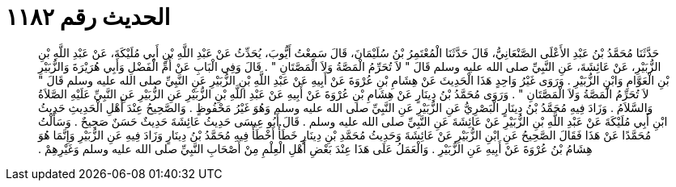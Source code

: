 
= الحديث رقم ١١٨٢

[quote.hadith]
حَدَّثَنَا مُحَمَّدُ بْنُ عَبْدِ الأَعْلَى الصَّنْعَانِيُّ، قَالَ حَدَّثَنَا الْمُعْتَمِرُ بْنُ سُلَيْمَانَ، قَالَ سَمِعْتُ أَيُّوبَ، يُحَدِّثُ عَنْ عَبْدِ اللَّهِ بْنِ أَبِي مُلَيْكَةَ، عَنْ عَبْدِ اللَّهِ بْنِ الزُّبَيْرِ، عَنْ عَائِشَةَ، عَنِ النَّبِيِّ صلى الله عليه وسلم قَالَ ‏"‏ لاَ تُحَرِّمُ الْمَصَّةُ وَلاَ الْمَصَّتَانِ ‏"‏ ‏.‏ قَالَ وَفِي الْبَابِ عَنْ أُمِّ الْفَضْلِ وَأَبِي هُرَيْرَةَ وَالزُّبَيْرِ بْنِ الْعَوَّامِ وَابْنِ الزُّبَيْرِ ‏.‏ وَرَوَى غَيْرُ وَاحِدٍ هَذَا الْحَدِيثَ عَنْ هِشَامِ بْنِ عُرْوَةَ عَنْ أَبِيهِ عَنْ عَبْدِ اللَّهِ بْنِ الزُّبَيْرِ عَنِ النَّبِيِّ صلى الله عليه وسلم قَالَ ‏"‏ لاَ تُحَرِّمُ الْمَصَّةُ وَلاَ الْمَصَّتَانِ ‏"‏ ‏.‏ وَرَوَى مُحَمَّدُ بْنُ دِينَارٍ عَنْ هِشَامِ بْنِ عُرْوَةَ عَنْ أَبِيهِ عَنْ عَبْدِ اللَّهِ بْنِ الزُّبَيْرِ عَنِ الزُّبَيْرِ عَنِ النَّبِيِّ عَلَيْهِ الصَّلاَةُ وَالسَّلاَمُ ‏.‏ وَزَادَ فِيهِ مُحَمَّدُ بْنُ دِينَارٍ الْبَصْرِيُّ عَنِ الزُّبَيْرِ عَنِ النَّبِيِّ صلى الله عليه وسلم وَهُوَ غَيْرُ مَحْفُوظٍ ‏.‏ وَالصَّحِيحُ عِنْدَ أَهْلِ الْحَدِيثِ حَدِيثُ ابْنِ أَبِي مُلَيْكَةَ عَنْ عَبْدِ اللَّهِ بْنِ الزُّبَيْرِ عَنْ عَائِشَةَ عَنِ النَّبِيِّ صلى الله عليه وسلم ‏.‏ قَالَ أَبُو عِيسَى حَدِيثُ عَائِشَةَ حَدِيثٌ حَسَنٌ صَحِيحٌ ‏.‏ وَسَأَلْتُ مُحَمَّدًا عَنْ هَذَا فَقَالَ الصَّحِيحُ عَنِ ابْنِ الزُّبَيْرِ عَنْ عَائِشَةَ وَحَدِيثُ مُحَمَّدِ بْنِ دِينَارٍ خَطَأٌ أَخْطَأَ فِيهِ مُحَمَّدُ بْنُ دِينَارٍ وَزَادَ فِيهِ عَنِ الزُّبَيْرِ وَإِنَّمَا هُوَ هِشَامُ بْنُ عُرْوَةَ عَنْ أَبِيهِ عَنِ الزُّبَيْرِ ‏.‏ وَالْعَمَلُ عَلَى هَذَا عِنْدَ بَعْضِ أَهْلِ الْعِلْمِ مِنْ أَصْحَابِ النَّبِيِّ صلى الله عليه وسلم وَغَيْرِهِمْ ‏.‏